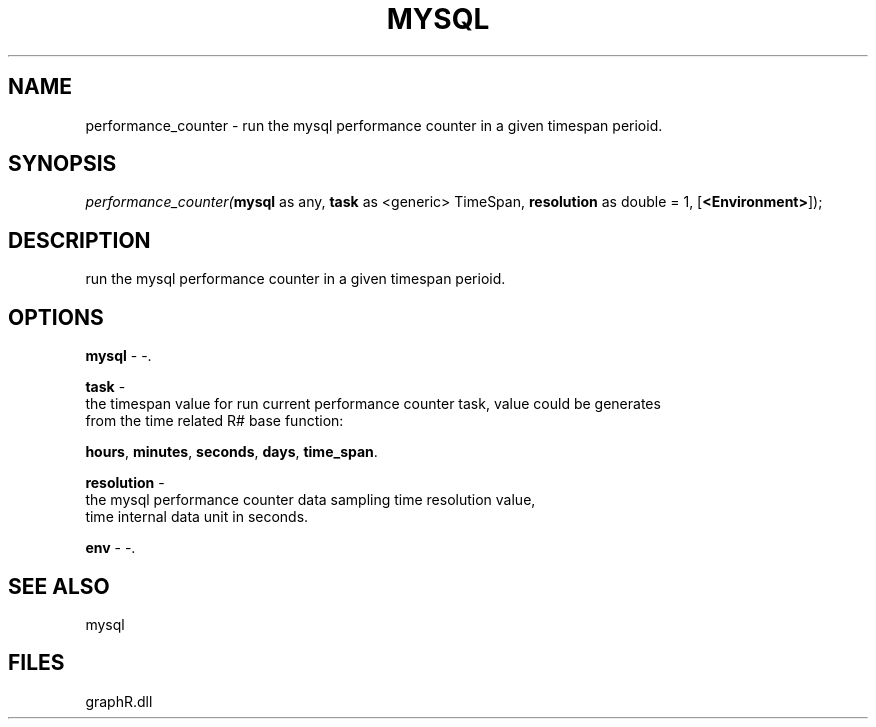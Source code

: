 .\" man page create by R# package system.
.TH MYSQL 1 2000-Jan "performance_counter" "performance_counter"
.SH NAME
performance_counter \- run the mysql performance counter in a given timespan perioid.
.SH SYNOPSIS
\fIperformance_counter(\fBmysql\fR as any, 
\fBtask\fR as <generic> TimeSpan, 
\fBresolution\fR as double = 1, 
[\fB<Environment>\fR]);\fR
.SH DESCRIPTION
.PP
run the mysql performance counter in a given timespan perioid.
.PP
.SH OPTIONS
.PP
\fBmysql\fB \fR\- -. 
.PP
.PP
\fBtask\fB \fR\- 
 the timespan value for run current performance counter task, value could be generates 
 from the time related R# base function: 
 
 \fBhours\fR, \fBminutes\fR, \fBseconds\fR, \fBdays\fR, \fBtime_span\fR.
. 
.PP
.PP
\fBresolution\fB \fR\- 
 the mysql performance counter data sampling time resolution value, 
 time internal data unit in seconds.
. 
.PP
.PP
\fBenv\fB \fR\- -. 
.PP
.SH SEE ALSO
mysql
.SH FILES
.PP
graphR.dll
.PP
